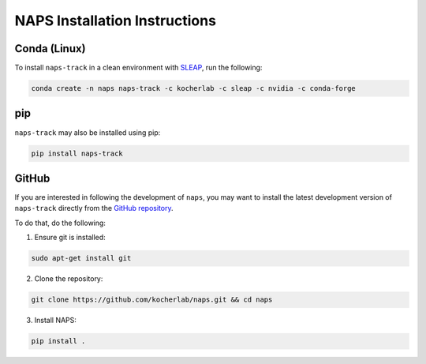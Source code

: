 ##############################
NAPS Installation Instructions
##############################

*************
Conda (Linux)
*************

To install ``naps-track`` in a clean environment with `SLEAP <https://sleap.ai/>`_, run the following:

.. code-block:: bash

    conda create -n naps naps-track -c kocherlab -c sleap -c nvidia -c conda-forge

***
pip
***

``naps-track`` may also be installed using pip:

.. code-block:: bash

    pip install naps-track

******
GitHub
******

If you are interested in following the development of ``naps``, you may want to install the latest development version of ``naps-track`` directly from the `GitHub repository <htto://github.com/kocherlab/naps-track>`_.


To do that, do the following:

1. Ensure git is installed:

.. code-block:: bash

    sudo apt-get install git

2. Clone the repository:

.. code-block:: bash

    git clone https://github.com/kocherlab/naps.git && cd naps

3. Install NAPS:

.. code-block:: bash

    pip install .


